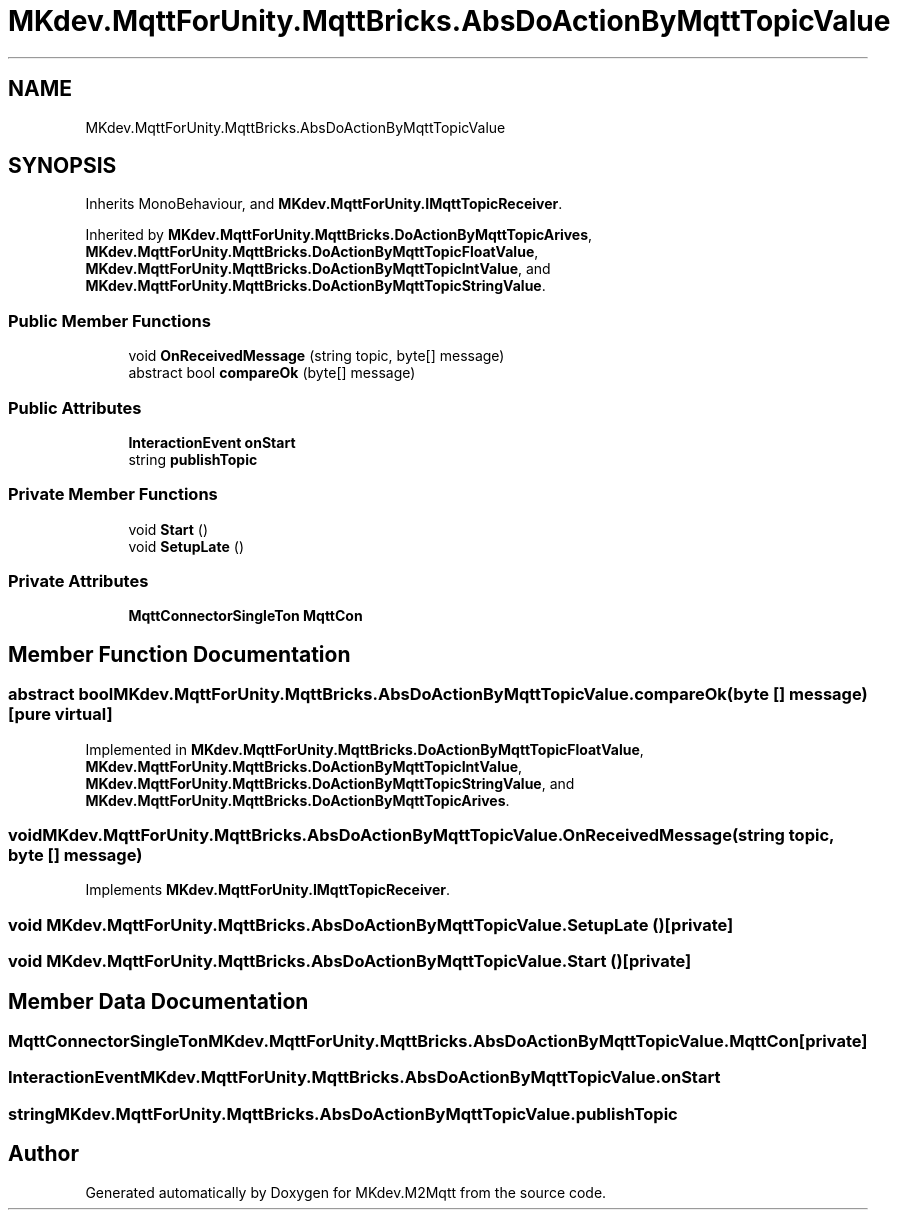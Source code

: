 .TH "MKdev.MqttForUnity.MqttBricks.AbsDoActionByMqttTopicValue" 3 "Thu May 9 2019" "MKdev.M2Mqtt" \" -*- nroff -*-
.ad l
.nh
.SH NAME
MKdev.MqttForUnity.MqttBricks.AbsDoActionByMqttTopicValue
.SH SYNOPSIS
.br
.PP
.PP
Inherits MonoBehaviour, and \fBMKdev\&.MqttForUnity\&.IMqttTopicReceiver\fP\&.
.PP
Inherited by \fBMKdev\&.MqttForUnity\&.MqttBricks\&.DoActionByMqttTopicArives\fP, \fBMKdev\&.MqttForUnity\&.MqttBricks\&.DoActionByMqttTopicFloatValue\fP, \fBMKdev\&.MqttForUnity\&.MqttBricks\&.DoActionByMqttTopicIntValue\fP, and \fBMKdev\&.MqttForUnity\&.MqttBricks\&.DoActionByMqttTopicStringValue\fP\&.
.SS "Public Member Functions"

.in +1c
.ti -1c
.RI "void \fBOnReceivedMessage\fP (string topic, byte[] message)"
.br
.ti -1c
.RI "abstract bool \fBcompareOk\fP (byte[] message)"
.br
.in -1c
.SS "Public Attributes"

.in +1c
.ti -1c
.RI "\fBInteractionEvent\fP \fBonStart\fP"
.br
.ti -1c
.RI "string \fBpublishTopic\fP"
.br
.in -1c
.SS "Private Member Functions"

.in +1c
.ti -1c
.RI "void \fBStart\fP ()"
.br
.ti -1c
.RI "void \fBSetupLate\fP ()"
.br
.in -1c
.SS "Private Attributes"

.in +1c
.ti -1c
.RI "\fBMqttConnectorSingleTon\fP \fBMqttCon\fP"
.br
.in -1c
.SH "Member Function Documentation"
.PP 
.SS "abstract bool MKdev\&.MqttForUnity\&.MqttBricks\&.AbsDoActionByMqttTopicValue\&.compareOk (byte [] message)\fC [pure virtual]\fP"

.PP
Implemented in \fBMKdev\&.MqttForUnity\&.MqttBricks\&.DoActionByMqttTopicFloatValue\fP, \fBMKdev\&.MqttForUnity\&.MqttBricks\&.DoActionByMqttTopicIntValue\fP, \fBMKdev\&.MqttForUnity\&.MqttBricks\&.DoActionByMqttTopicStringValue\fP, and \fBMKdev\&.MqttForUnity\&.MqttBricks\&.DoActionByMqttTopicArives\fP\&.
.SS "void MKdev\&.MqttForUnity\&.MqttBricks\&.AbsDoActionByMqttTopicValue\&.OnReceivedMessage (string topic, byte [] message)"

.PP
Implements \fBMKdev\&.MqttForUnity\&.IMqttTopicReceiver\fP\&.
.SS "void MKdev\&.MqttForUnity\&.MqttBricks\&.AbsDoActionByMqttTopicValue\&.SetupLate ()\fC [private]\fP"

.SS "void MKdev\&.MqttForUnity\&.MqttBricks\&.AbsDoActionByMqttTopicValue\&.Start ()\fC [private]\fP"

.SH "Member Data Documentation"
.PP 
.SS "\fBMqttConnectorSingleTon\fP MKdev\&.MqttForUnity\&.MqttBricks\&.AbsDoActionByMqttTopicValue\&.MqttCon\fC [private]\fP"

.SS "\fBInteractionEvent\fP MKdev\&.MqttForUnity\&.MqttBricks\&.AbsDoActionByMqttTopicValue\&.onStart"

.SS "string MKdev\&.MqttForUnity\&.MqttBricks\&.AbsDoActionByMqttTopicValue\&.publishTopic"


.SH "Author"
.PP 
Generated automatically by Doxygen for MKdev\&.M2Mqtt from the source code\&.
